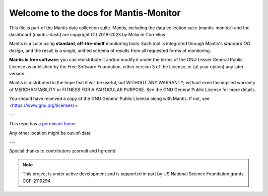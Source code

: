 Welcome to the docs for Mantis-Monitor
======================================

This file is part of the Mantis data collection suite. Mantis, including the data collection suite (mantis-monitor) and the dashboard (mantis-dash) are copyright (C) 2016-2023 by Melanie Cornelius.

Mantis is a suite using **standard, off-the-shelf** monitoring tools.
Each tool is integrated through Mantis's *standard OO design*, and the result is a single, unified schema of results from all requested forms of monitoring.

**Mantis is free software**: you can redistribute it and/or modify it under the terms of the GNU Lesser General Public License as published by the Free Software Foundation, either version 3 of the License, or (at your option) any later version.

Mantis is distributed in the hope that it will be useful, but WITHOUT ANY WARRANTY; without even the implied warranty of MERCHANTABILITY or FITNESS FOR A PARTICULAR PURPOSE. See the GNU General Public License for more details.

You should have received a copy of the GNU General Public License along with Mantis. If not, see <https://www.gnu.org/licenses/>.

---

This repo has a `perminant home <https://github.com/mseryn/mantis-monitor>`_.

Any other location might be out-of-date

---

Special thanks to contributors zcorneli and hgreenbl


.. note::

   This project is under active development and is supported in part by US National Science Foundation grants CCF-2119294.
